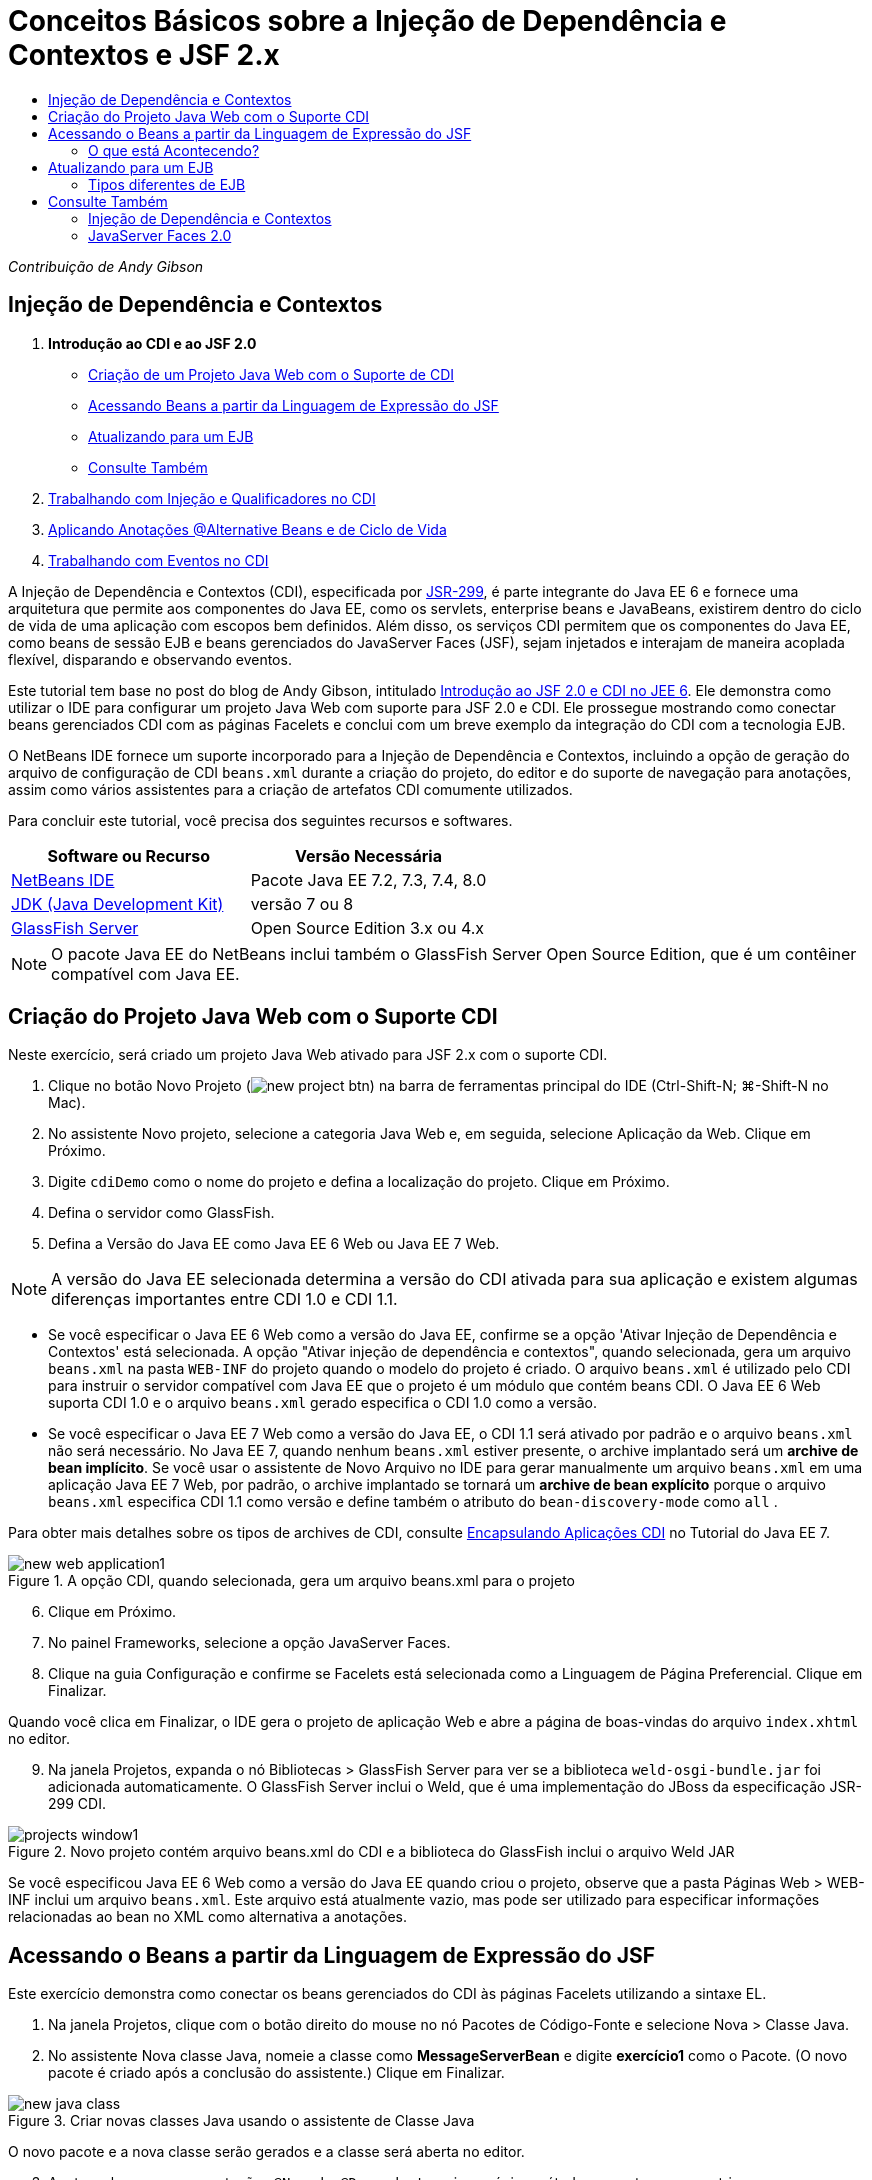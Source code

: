 // 
//     Licensed to the Apache Software Foundation (ASF) under one
//     or more contributor license agreements.  See the NOTICE file
//     distributed with this work for additional information
//     regarding copyright ownership.  The ASF licenses this file
//     to you under the Apache License, Version 2.0 (the
//     "License"); you may not use this file except in compliance
//     with the License.  You may obtain a copy of the License at
// 
//       http://www.apache.org/licenses/LICENSE-2.0
// 
//     Unless required by applicable law or agreed to in writing,
//     software distributed under the License is distributed on an
//     "AS IS" BASIS, WITHOUT WARRANTIES OR CONDITIONS OF ANY
//     KIND, either express or implied.  See the License for the
//     specific language governing permissions and limitations
//     under the License.
//

= Conceitos Básicos sobre a Injeção de Dependência e Contextos e JSF 2.x
:jbake-type: tutorial
:jbake-tags: tutorials 
:jbake-status: published
:icons: font
:syntax: true
:source-highlighter: pygments
:toc: left
:toc-title:
:description: Conceitos Básicos sobre a Injeção de Dependência e Contextos e JSF 2.x - Apache NetBeans
:keywords: Apache NetBeans, Tutorials, Conceitos Básicos sobre a Injeção de Dependência e Contextos e JSF 2.x

_Contribuição de Andy Gibson_


== Injeção de Dependência e Contextos

1. *Introdução ao CDI e ao JSF 2.0*
* <<creating,Criação de um Projeto Java Web com o Suporte de CDI>>
* <<named,Acessando Beans a partir da Linguagem de Expressão do JSF>>
* <<upgrading,Atualizando para um EJB>>
* <<seealso,Consulte Também>>

[start=2]
. link:cdi-inject.html[+Trabalhando com Injeção e Qualificadores no CDI+]

[start=3]
. link:cdi-validate.html[+Aplicando Anotações @Alternative Beans e de Ciclo de Vida+]

[start=4]
. link:cdi-events.html[+Trabalhando com Eventos no CDI+]

A Injeção de Dependência e Contextos (CDI), especificada por link:http://jcp.org/en/jsr/detail?id=299[+JSR-299+], é parte integrante do Java EE 6 e fornece uma arquitetura que permite aos componentes do Java EE, como os servlets, enterprise beans e JavaBeans, existirem dentro do ciclo de vida de uma aplicação com escopos bem definidos. Além disso, os serviços CDI permitem que os componentes do Java EE, como beans de sessão EJB e beans gerenciados do JavaServer Faces (JSF), sejam injetados e interajam de maneira acoplada flexível, disparando e observando eventos.

Este tutorial tem base no post do blog de Andy Gibson, intitulado link:http://www.andygibson.net/blog/index.php/2009/12/16/getting-started-with-jsf-2-0-and-cdi-in-jee-6-part-1/[+Introdução ao JSF 2.0 e CDI no JEE 6+]. Ele demonstra como utilizar o IDE para configurar um projeto Java Web com suporte para JSF 2.0 e CDI. Ele prossegue mostrando como conectar beans gerenciados CDI com as páginas Facelets e conclui com um breve exemplo da integração do CDI com a tecnologia EJB.

O NetBeans IDE fornece um suporte incorporado para a Injeção de Dependência e Contextos, incluindo a opção de geração do arquivo de configuração de CDI `beans.xml` durante a criação do projeto, do editor e do suporte de navegação para anotações, assim como vários assistentes para a criação de artefatos CDI comumente utilizados.


Para concluir este tutorial, você precisa dos seguintes recursos e softwares.

|===
|Software ou Recurso |Versão Necessária 

|link:https://netbeans.org/downloads/index.html[+NetBeans IDE+] |Pacote Java EE 7.2, 7.3, 7.4, 8.0 

|link:http://www.oracle.com/technetwork/java/javase/downloads/index.html[+JDK (Java Development Kit)+] |versão 7 ou 8 

|link:http://glassfish.dev.java.net/[+GlassFish Server+] |Open Source Edition 3.x ou 4.x 
|===

NOTE: O pacote Java EE do NetBeans inclui também o GlassFish Server Open Source Edition, que é um contêiner compatível com Java EE.


[[creating]]
== Criação do Projeto Java Web com o Suporte CDI

Neste exercício, será criado um projeto Java Web ativado para JSF 2.x com o suporte CDI.

1. Clique no botão Novo Projeto (image:images/new-project-btn.png[]) na barra de ferramentas principal do IDE (Ctrl-Shift-N; ⌘-Shift-N no Mac).
2. No assistente Novo projeto, selecione a categoria Java Web e, em seguida, selecione Aplicação da Web. Clique em Próximo.
3. Digite `cdiDemo` como o nome do projeto e defina a localização do projeto. Clique em Próximo.
4. Defina o servidor como GlassFish.
5. Defina a Versão do Java EE como Java EE 6 Web ou Java EE 7 Web.

NOTE:  A versão do Java EE selecionada determina a versão do CDI ativada para sua aplicação e existem algumas diferenças importantes entre CDI 1.0 e CDI 1.1.

* Se você especificar o Java EE 6 Web como a versão do Java EE, confirme se a opção 'Ativar Injeção de Dependência e Contextos' está selecionada. A opção "Ativar injeção de dependência e contextos", quando selecionada, gera um arquivo `beans.xml` na pasta `WEB-INF` do projeto quando o modelo do projeto é criado. O arquivo `beans.xml` é utilizado pelo CDI para instruir o servidor compatível com Java EE que o projeto é um módulo que contém beans CDI. O Java EE 6 Web suporta CDI 1.0 e o arquivo `beans.xml` gerado especifica o CDI 1.0 como a versão.
* Se você especificar o Java EE 7 Web como a versão do Java EE, o CDI 1.1 será ativado por padrão e o arquivo  ``beans.xml``  não será necessário. No Java EE 7, quando nenhum  ``beans.xml``  estiver presente, o archive implantado será um *archive de bean implícito*. Se você usar o assistente de Novo Arquivo no IDE para gerar manualmente um arquivo `beans.xml` em uma aplicação Java EE 7 Web, por padrão, o archive implantado se tornará um *archive de bean explícito* porque o arquivo `beans.xml` especifica CDI 1.1 como versão e define também o atributo do  ``bean-discovery-mode``  como  ``all`` .

Para obter mais detalhes sobre os tipos de archives de CDI, consulte link:http://docs.oracle.com/javaee/7/tutorial/doc/cdi-adv001.htm[+Encapsulando Aplicações CDI+] no Tutorial do Java EE 7.

image::images/new-web-application1.png[title="A opção CDI, quando selecionada, gera um arquivo beans.xml para o projeto"]


[start=6]
. Clique em Próximo.

[start=7]
. No painel Frameworks, selecione a opção JavaServer Faces.

[start=8]
. Clique na guia Configuração e confirme se Facelets está selecionada como a Linguagem de Página Preferencial. Clique em Finalizar.

Quando você clica em Finalizar, o IDE gera o projeto de aplicação Web e abre a página de boas-vindas do arquivo `index.xhtml` no editor.


[start=9]
. Na janela Projetos, expanda o nó Bibliotecas > GlassFish Server para ver se a biblioteca `weld-osgi-bundle.jar` foi adicionada automaticamente. O GlassFish Server inclui o Weld, que é uma implementação do JBoss da especificação JSR-299 CDI. 

image::images/projects-window1.png[title="Novo projeto contém arquivo beans.xml do CDI e a biblioteca do GlassFish inclui o arquivo Weld JAR"]

Se você especificou Java EE 6 Web como a versão do Java EE quando criou o projeto, observe que a pasta Páginas Web > WEB-INF inclui um arquivo `beans.xml`. Este arquivo está atualmente vazio, mas pode ser utilizado para especificar informações relacionadas ao bean no XML como alternativa a anotações.


[[named]]
== Acessando o Beans a partir da Linguagem de Expressão do JSF

Este exercício demonstra como conectar os beans gerenciados do CDI às páginas Facelets utilizando a sintaxe EL.

1. Na janela Projetos, clique com o botão direito do mouse no nó Pacotes de Código-Fonte e selecione Nova > Classe Java.
2. No assistente Nova classe Java, nomeie a classe como *MessageServerBean* e digite *exercício1* como o Pacote. (O novo pacote é criado após a conclusão do assistente.) Clique em Finalizar. 

image::images/new-java-class.png[title="Criar novas classes Java usando o assistente de Classe Java"]

O novo pacote e a nova classe serão gerados e a classe será aberta no editor.


[start=3]
. Anote a classe com as anotações `@Named` e `@Dependent` e crie um único método para retornar uma string.

[source,java]
----

package exercise1;

*import javax.enterprise.context.Dependent;
import javax.inject.Named;*

*@Dependent
@Named*
public class MessageServerBean {

    *public String getMessage() {
        return "Hello World!";
    }*
}
----

Conforme você digita as anotações `@Dependent` e `@Named`, pressione Ctrl-Espaço para chamar o suporte ao preenchimento de código do editor, bem como a documentação Javadoc. Se aplicar a anotação utilizando os recursos de autocompletar código (ou seja, selecionar a anotação apropriada e pressionar Enter), a instrução `import` será automaticamente adicionada ao arquivo. No pop-up Javadoc você também pode clicar no botão "Mostrar documentação em browser externo da Web" (image:images/external-web-browser-btn.png[]) para exibir o Javadoc de tamanho completo em uma janela separada.

NOTE:  A anotação  ``@Dependent``  define o escopo do bean gerenciado. Em um *archive de bean implícito*, um bean gerenciado só pode ser descoberto e gerenciado pelo contêiner quando um escopo é especificado. A aplicação neste tutorial será encapsulada como um archive de bean implícito se você especificou o Java EE 7 Web como a versão do Java EE quando criou o projeto e não criou  ``beans.xml`` . Para obter detalhes sobre como especificar o escopo de beans gerenciados, consulte link:http://docs.oracle.com/javaee/7/tutorial/doc/jsf-configure001.htm[+Usando Anotações para Configurar Beans Gerenciados+] no Tutorial do Java EE 7.

[start=4]
. Salve o arquivo (Ctrl-S; ⌘-S no Mac). Com a adição da anotação `@Named`, a classe `MessageServerBean` se torna um _bean gerenciado_, como definido pelo CDI.

[start=5]
. Vá para a página Facelets `index.xhtml` (pressione Crtl-Tab) no editor e adicione o seguinte conteúdo às tags `<h:body>`.

[source,xml]
----

<h:body>
    Hello from Facelets
    *<br/>
    Message is: #{messageServerBean.message}
    <br/>
    Message Server Bean is: #{messageServerBean}*
</h:body>
----

TIP: Você pode pressionar Ctrl-Espaço nas expressões EL para aproveitar as sugestões da funcionalidade autocompletar código. A funcionalidade autocompletar código do editor lista os beans gerenciados e suas propriedades. Como a anotação `@Named` transforma a classe `MessageServerBean` em um bean gerenciado CDI, ela se torna acessível na sintaxe EL, como se fosse um bean gerenciado JSF.# 


image::images/facelets-el-completion.png[title="Criar novas classes Java usando o assistente de Classe Java"]


[start=6]
. Clique no botão Executar Projeto (image::images/run-project-btn.png[]) na barra de ferramentas principal do IDE. O projeto será compilado e implantado no GlassFish e a página de boas-vindas da aplicação (`index.xhtml`) será aberta no browser. Você poderá ver a mensagem "Olá Mundo!" do `MessageServerBean` exibida na página. 

image::images/browser-output1.png[title="A página de boas-vindas da aplicação exibe detalhes do MessageServerBean"]


[start=7]
. Volte para o bean da mensagem e altere a mensagem para algo diferente (ex., "Olá Weld!"). Salve o arquivo (Ctrl-S;⌘-S no Mac) e, em seguida, atualize o browser. A nova mensagem aparecerá automaticamente. Graças à Implantação do IDE no recurso Salvar, quaisquer alterações salvas resultarão em compilação automática e reimplantação no servidor. 

A partir da terceira linha da página você poderá ver que o nome da classe é `exercise1.MessageServerBean`. Observe que o bean é só um POJO (Plain Old Java Object - Objeto Java Antigo Simples). Embora esteja desenvolvendo no Java EE, não há hierarquia de classe complexa envolvida em camadas de transações, interceptores e todas as coisas "pesadas" que se costuma ouvir.


=== O que está Acontecendo?

Quando a aplicação é implantada, o servidor procura os beans gerenciados do CDI. Em uma aplicação Java EE 7, as classes do caminho são verificadas em busca de anotações de CDI por padrão. Em uma aplicação Java EE 6, as classes serão verificadas em busca de anotações de CDI se o módulo contiver um arquivo `beans.xml`. Em um módulo CDI, todos os beans são registrados com Weld, e a anotação `@Named` é utilizada para coincidir os beans com os pontos de injeção. Quando a página `index.xhtml` foi renderizada, o JSF tentou resolver o valor de `messageServerBean` na página, utilizando os resolvedores de expressão registrados no JSF. Um deles é o Resolvedor Weld EL, que tem a classe `MessageServerBean` registrada sob o nome `messageServerBean`. Poderíamos ter especificado um nome diferente com a anotação `@Named`, mas, como não fizemos isso, ele foi registrado sob o nome default, sendo que o nome da classe tem a primeira letra minúscula. O resolvedor Weld retorna uma instância desse bean em resposta à solicitação do JSF. A nomeação do bean só é necessária quando expressões EL são utilizadas e não deve ser utilizada como um mecanismo para injeção, já que o CDI fornece injeção segura por tipo de classe e anotações do qualificador.



[[upgrading]]
== Atualizando para um EJB

Como estamos utilizando uma pilha Java EE, podemos facilmente implantar o bean como um EJB com algumas pequenas alterações, graças ao EJB 3.1.

1. Abra o `MessageServerBean` e adicione a anotação `javax.ejb.Stateless` no nível da classe e altere a string para "Hello EJB!".

[source,java]
----

package exercise1;

*import javax.ejb.Stateless;*
import javax.enterprise.context.Dependent;
import javax.inject.Named;

/**
 *
 * @author nbuser
 */
@Dependent
@Named
*@Stateless*
public class MessageServerBean {

    public String getMessage() {
        return "*Hello EJB!*";
    }
}
----

[start=2]
. Salve o arquivo (Ctrl-S; ⌘-S no Mac), vá para o browser e atualize-o. Um resultado semelhante ao seguinte será visto: 

image::images/browser-output-ejb1.png[title="Usar a anotação @stateless transforma o MessageServerBean em um EJB"] 

De uma maneira impressionante, transformamos o POJO em um EJB com todas as funcionalidades com apenas uma anotação. Salvamos as alterações, atualizamos a página, e nossas alterações apareceram. Ao fazer isso, não foi necessário criar nenhuma configuração estranha do projeto, interfaces locais ou descritores de implantação obscuros.


=== Tipos diferentes de EJB

Você também pode tentar utilizar a anotação `@Stateful`. Outra alternativa, seria tentar a nova anotação `@Singleton` para instâncias singleton. Se fizer isso, poderá notar que há duas anotações: `javax.ejb.Singleton` e `javax.inject.Singleton`. Por que dois singletons? O singleton CDI (`javax.inject.Singleton`) lhe permite definir uma instância singleton fora do EJB, no caso de utilizar o CDI em um ambiente não-EJB. O singleton EJB (`javax.ejb.Singleton`) fornece todas as funcionalidades de um EJB, como gerenciamento de transação. Portanto, você pode optar, dependendo da necessidade e se está trabalhando em um ambiente EJB.

link:/about/contact_form.html?to=3&subject=Feedback:%20Getting%20Started%20with%20CDI%20and%20JSF%202.0[+Enviar Feedback neste Tutorial+]



[[seealso]]
== Consulte Também

O foco do próximo artigo desta série está na injeção CDI e oferece uma visão melhor do uso de CDI para gerenciar dependências em um ambiente Java EE.

* link:cdi-inject.html[+Trabalhando com Injeção e Qualificadores no CDI+]

Para obter mais informações sobre o CDI e o JSF 2.0, consulte os seguintes recursos.


=== Injeção de Dependência e Contextos

* link:cdi-validate.html[+Aplicando Anotações @Alternative Beans e de Ciclo de Vida+]
* link:cdi-events.html[+Trabalhando com Eventos no CDI+]
* link:http://blogs.oracle.com/enterprisetechtips/entry/using_cdi_and_dependency_injection[+Dica Técnica do Enterprise: Utilizando Injeção de Dependência e de CDI para Java em uma Aplicação JSF 2.0+]
* link:http://docs.oracle.com/javaee/7/tutorial/doc/cdi-basic.htm[+O Tutorial do Java EE 6: Introdução à Injeção de Dependência e Contextos para Java EE+]
* link:http://jcp.org/en/jsr/detail?id=299[+JSR 299: Especificação para Injeção de Dependência e Contextos+]


=== JavaServer Faces 2.0

* link:../web/jsf20-intro.html[+Introdução ao JavaServer Faces 2.x+]
* link:../web/jsf20-crud.html[+Gerando uma Aplicação CRUD JavaServer Faces 2.x Usando um Banco de Dados+]
* link:../../samples/scrum-toys.html[+Scrum Toys: A Aplicação de Amostra Completa do JSF 2.0+]
* link:http://www.oracle.com/technetwork/java/javaee/javaserverfaces-139869.html[+Tecnologia JavaServer Faces+] (homepage Oficial)
* link:http://docs.oracle.com/javaee/7/tutorial/doc/jsf-page.htm[+O Tutorial do Java EE 7: Usando a Tecnologia JavaServer Faces em Páginas Web+]
* link:http://jcp.org/en/jsr/summary?id=314[+JSR 314: Especificação para o JavaServer Faces 2.0+]
